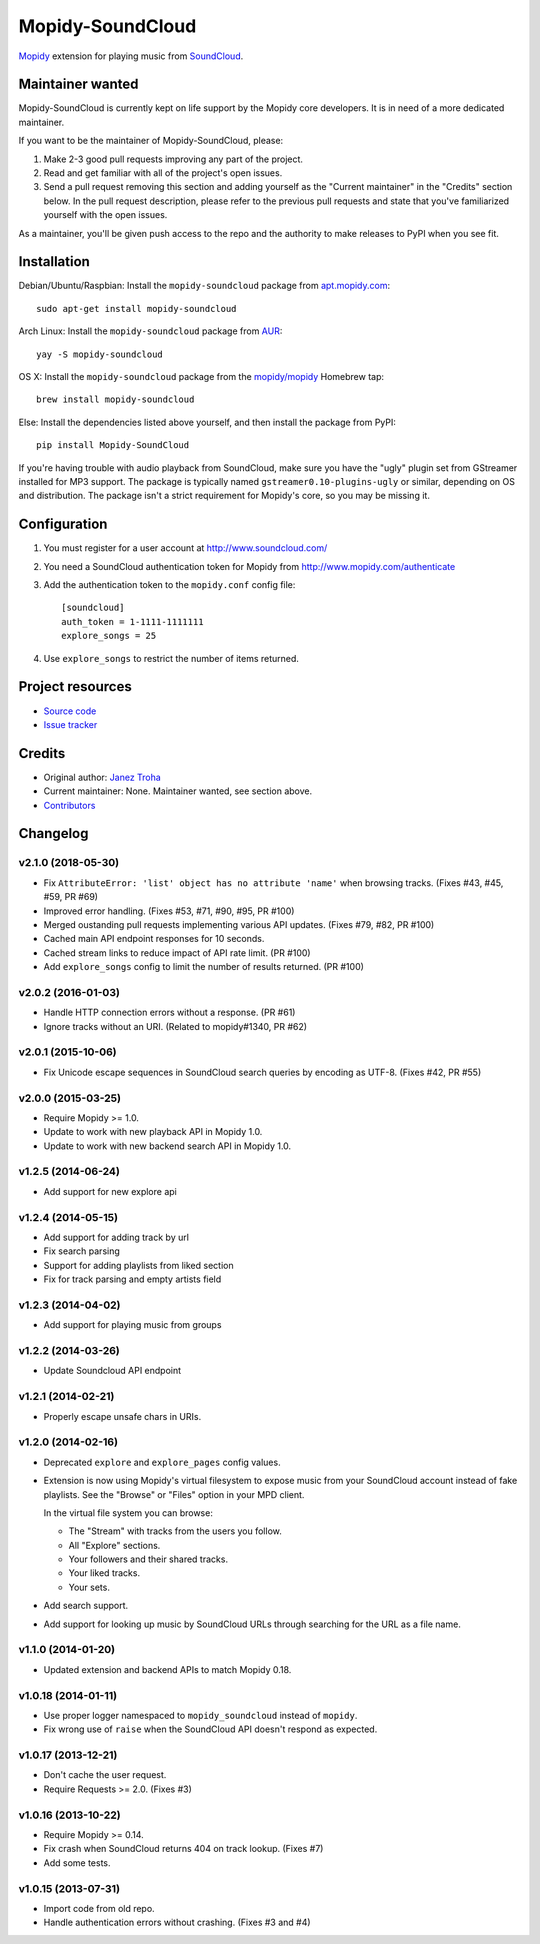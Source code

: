 *****************
Mopidy-SoundCloud
*****************

.. image:: https://img.shields.io/pypi/v/Mopidy-SoundCloud.svg?style=flat
    :target: https://pypi.python.org/pypi/Mopidy-SoundCloud/
    :alt: Latest PyPI version

.. image:: https://img.shields.io/travis/mopidy/mopidy-soundcloud/master.svg?style=flat
    :target: https://travis-ci.org/mopidy/mopidy-soundcloud
    :alt: Travis CI build status

.. image:: https://img.shields.io/coveralls/mopidy/mopidy-soundcloud/master.svg?style=flat
   :target: https://coveralls.io/r/mopidy/mopidy-soundcloud?branch=master
   :alt: Test coverage

`Mopidy <http://www.mopidy.com/>`_ extension for playing music from
`SoundCloud <http://www.soundcloud.com>`_.


Maintainer wanted
=================

Mopidy-SoundCloud is currently kept on life support by the Mopidy core
developers. It is in need of a more dedicated maintainer.

If you want to be the maintainer of Mopidy-SoundCloud, please:

1. Make 2-3 good pull requests improving any part of the project.

2. Read and get familiar with all of the project's open issues.

3. Send a pull request removing this section and adding yourself as the
   "Current maintainer" in the "Credits" section below. In the pull request
   description, please refer to the previous pull requests and state that
   you've familiarized yourself with the open issues.

As a maintainer, you'll be given push access to the repo and the authority to
make releases to PyPI when you see fit.


Installation
============

Debian/Ubuntu/Raspbian: Install the ``mopidy-soundcloud`` package from
`apt.mopidy.com <http://apt.mopidy.com/>`_::

    sudo apt-get install mopidy-soundcloud

Arch Linux: Install the ``mopidy-soundcloud`` package from
`AUR <https://aur.archlinux.org/packages/mopidy-soundcloud/>`_::

    yay -S mopidy-soundcloud

OS X: Install the ``mopidy-soundcloud`` package from the
`mopidy/mopidy <https://github.com/mopidy/homebrew-mopidy>`_ Homebrew tap::

    brew install mopidy-soundcloud

Else: Install the dependencies listed above yourself, and then install the
package from PyPI::

    pip install Mopidy-SoundCloud

If you're having trouble with audio playback from SoundCloud, make sure you
have the "ugly" plugin set from GStreamer installed for MP3 support. The
package is typically named ``gstreamer0.10-plugins-ugly`` or similar, depending
on OS and distribution. The package isn't a strict requirement for Mopidy's
core, so you may be missing it.


Configuration
=============

#. You must register for a user account at http://www.soundcloud.com/

#. You need a SoundCloud authentication token for Mopidy from
   http://www.mopidy.com/authenticate

#. Add the authentication token to the ``mopidy.conf`` config file::

    [soundcloud]
    auth_token = 1-1111-1111111
    explore_songs = 25

#. Use ``explore_songs`` to restrict the number of items returned.


Project resources
=================

- `Source code <https://github.com/mopidy/mopidy-soundcloud>`_
- `Issue tracker <https://github.com/mopidy/mopidy-soundcloud/issues>`_


Credits
=======

- Original author: `Janez Troha <https://github.com/dz0ny>`_
- Current maintainer: None. Maintainer wanted, see section above.
- `Contributors <https://github.com/mopidy/mopidy-soundcloud/graphs/contributors>`_


Changelog
=========

v2.1.0 (2018-05-30)
-------------------

- Fix ``AttributeError: 'list' object has no attribute 'name'`` when browsing
  tracks. (Fixes #43, #45, #59, PR #69)
- Improved error handling. (Fixes #53, #71, #90, #95, PR #100)
- Merged oustanding pull requests implementing various API updates. (Fixes #79,
  #82, PR #100)
- Cached main API endpoint responses for 10 seconds.
- Cached stream links to reduce impact of API rate limit. (PR #100)
- Add ``explore_songs`` config to limit the number of results returned.
  (PR #100)

v2.0.2 (2016-01-03)
-------------------

- Handle HTTP connection errors without a response. (PR #61)

- Ignore tracks without an URI. (Related to mopidy#1340, PR #62)

v2.0.1 (2015-10-06)
-------------------

- Fix Unicode escape sequences in SoundCloud search queries by encoding as
  UTF-8. (Fixes #42, PR #55)

v2.0.0 (2015-03-25)
-------------------

- Require Mopidy >= 1.0.

- Update to work with new playback API in Mopidy 1.0.

- Update to work with new backend search API in Mopidy 1.0.

v1.2.5 (2014-06-24)
-------------------

- Add support for new explore api

v1.2.4 (2014-05-15)
-------------------

- Add support for adding track by url
- Fix search parsing
- Support for adding playlists from liked section
- Fix for track parsing and empty artists field

v1.2.3 (2014-04-02)
-------------------

- Add support for playing music from groups

v1.2.2 (2014-03-26)
-------------------

- Update Soundcloud API endpoint

v1.2.1 (2014-02-21)
-------------------

- Properly escape unsafe chars in URIs.

v1.2.0 (2014-02-16)
-------------------

- Deprecated ``explore`` and ``explore_pages`` config values.

- Extension is now using Mopidy's virtual filesystem to expose music from your
  SoundCloud account instead of fake playlists. See the "Browse" or "Files"
  option in your MPD client.

  In the virtual file system you can browse:

  - The "Stream" with tracks from the users you follow.

  - All "Explore" sections.

  - Your followers and their shared tracks.

  - Your liked tracks.

  - Your sets.

- Add search support.

- Add support for looking up music by SoundCloud URLs through searching for the
  URL as a file name.

v1.1.0 (2014-01-20)
-------------------

- Updated extension and backend APIs to match Mopidy 0.18.

v1.0.18 (2014-01-11)
--------------------

- Use proper logger namespaced to ``mopidy_soundcloud`` instead of ``mopidy``.

- Fix wrong use of ``raise`` when the SoundCloud API doesn't respond as
  expected.

v1.0.17 (2013-12-21)
--------------------

- Don't cache the user request.

- Require Requests >= 2.0. (Fixes #3)

v1.0.16 (2013-10-22)
--------------------

- Require Mopidy >= 0.14.

- Fix crash when SoundCloud returns 404 on track lookup. (Fixes #7)

- Add some tests.

v1.0.15 (2013-07-31)
--------------------

- Import code from old repo.

- Handle authentication errors without crashing. (Fixes #3 and #4)
